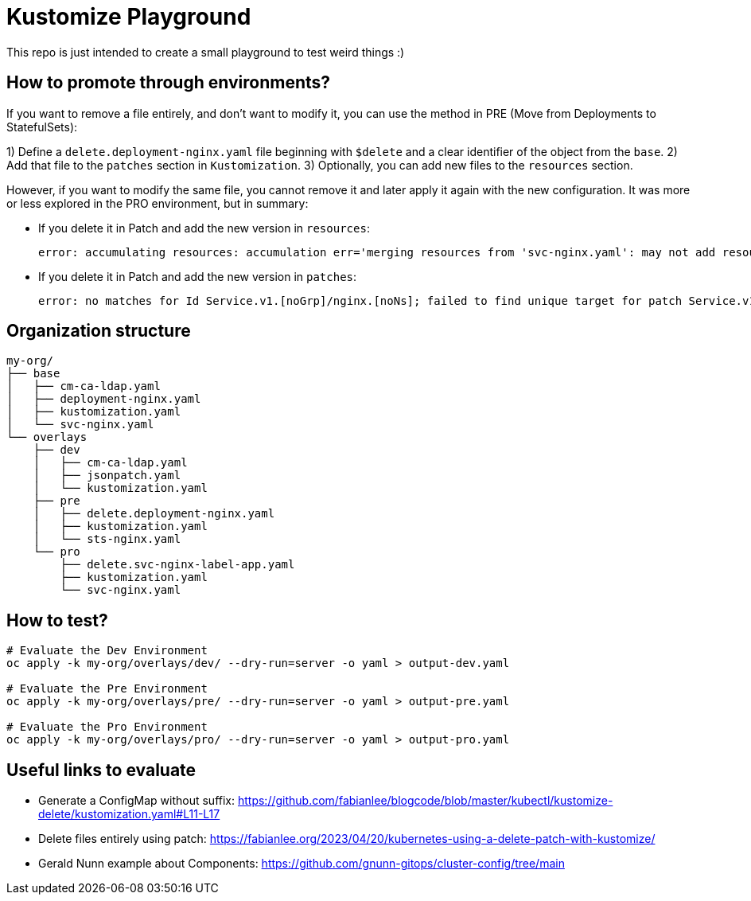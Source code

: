 = Kustomize Playground

This repo is just intended to create a small playground to test weird things :)


== How to promote through environments?

If you want to remove a file entirely, and don't want to modify it, you can use the method in PRE (Move from Deployments to StatefulSets):

1) Define a `delete.deployment-nginx.yaml` file beginning with `$delete` and a clear identifier of the object from the `base`.
2) Add that file to the `patches` section in `Kustomization`.
3) Optionally, you can add new files to the `resources` section.

However, if you want to modify the same file, you cannot remove it and later apply it again with the new configuration. It was more or less explored in the PRO environment, but in summary:

* If you delete it in Patch and add the new version in `resources`:
+
    error: accumulating resources: accumulation err='merging resources from 'svc-nginx.yaml': may not add resource with an already registered id: Service.v1.[noGrp]/nginx.[noNs]': must build at directory: '/home/alvaro/apps/700_Training/kustomize-playground/my-org/overlays/pro/svc-nginx.yaml': file is not directory
+
* If you delete it in Patch and add the new version in `patches`:
+
    error: no matches for Id Service.v1.[noGrp]/nginx.[noNs]; failed to find unique target for patch Service.v1.[noGrp]/nginx.[noNs]

== Organization structure

[source, bash]
----
my-org/
├── base
│   ├── cm-ca-ldap.yaml
│   ├── deployment-nginx.yaml
│   ├── kustomization.yaml
│   └── svc-nginx.yaml
└── overlays
    ├── dev
    │   ├── cm-ca-ldap.yaml
    │   ├── jsonpatch.yaml
    │   └── kustomization.yaml
    ├── pre
    │   ├── delete.deployment-nginx.yaml
    │   ├── kustomization.yaml
    │   └── sts-nginx.yaml
    └── pro
        ├── delete.svc-nginx-label-app.yaml
        ├── kustomization.yaml
        └── svc-nginx.yaml
----

== How to test?

[source, bash]
----
# Evaluate the Dev Environment
oc apply -k my-org/overlays/dev/ --dry-run=server -o yaml > output-dev.yaml

# Evaluate the Pre Environment
oc apply -k my-org/overlays/pre/ --dry-run=server -o yaml > output-pre.yaml

# Evaluate the Pro Environment
oc apply -k my-org/overlays/pro/ --dry-run=server -o yaml > output-pro.yaml
----


== Useful links to evaluate

* Generate a ConfigMap without suffix: https://github.com/fabianlee/blogcode/blob/master/kubectl/kustomize-delete/kustomization.yaml#L11-L17
* Delete files entirely using patch: https://fabianlee.org/2023/04/20/kubernetes-using-a-delete-patch-with-kustomize/
* Gerald Nunn example about Components: https://github.com/gnunn-gitops/cluster-config/tree/main
